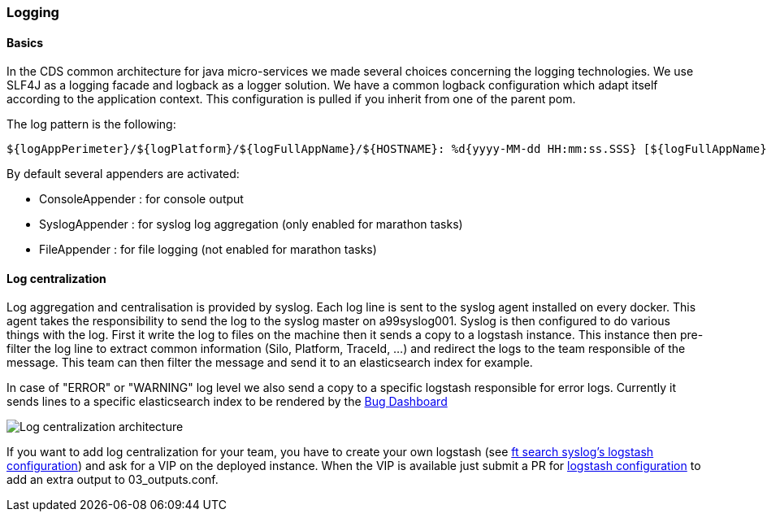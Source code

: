 === Logging

==== Basics

In the CDS common architecture for java micro-services we made several choices concerning the logging technologies.
We use SLF4J as a logging facade and logback as a logger solution. We have a common logback configuration which adapt itself according to the application context.
This configuration is pulled if you inherit from one of the parent pom.

The log pattern is the following:
----
${logAppPerimeter}/${logPlatform}/${logFullAppName}/${HOSTNAME}: %d{yyyy-MM-dd HH:mm:ss.SSS} [${logFullAppName},%X{X-B3-TraceId:-},%X{X-B3-SpanId:-},%X{X-Span-Export:-}] [%thread] %-5level %logger{35} - %msg%n
----

.By default several appenders are activated:
* ConsoleAppender : for console output
* SyslogAppender : for syslog log aggregation (only enabled for marathon tasks)
* FileAppender : for file logging (not enabled for marathon tasks)

==== Log centralization
Log aggregation and centralisation is provided by syslog. Each log line is sent to the syslog agent installed on every docker.
This agent takes the responsibility to send the log to the syslog master on a99syslog001.
Syslog is then configured to do various things with the log.
First it write the log to files on the machine then it sends a copy to a logstash instance.
This instance then pre-filter the log line to extract common information (Silo, Platform, TraceId, ...) and redirect the logs to the team responsible of the message.
This team can then filter the message and send it to an elasticsearch index for example.

In case of "ERROR" or "WARNING" log level we also send a copy to a specific logstash responsible for error logs.
Currently it sends lines to a specific elasticsearch index to be rendered by the link:http://a99build002.cdweb.biz/#/alm/dashboard-bugs/latest[Bug Dashboard]

image::syslog_logstash_archi.png[Log centralization architecture]

If you want to add log centralization for your team, you have to create your own logstash (see link:http://git.cdbdx.biz/ft-search/docker-monitoring-configuration/tree/master/logstash-conf/ft-search/syslog[ft search syslog's logstash configuration]) and ask for a VIP on the deployed instance.
When the VIP is available just submit a PR for link:http://git.cdbdx.biz/ft-search/docker-monitoring-configuration/tree/master/logstash-conf/archi/syslog[logstash configuration] to add an extra output to 03_outputs.conf.

